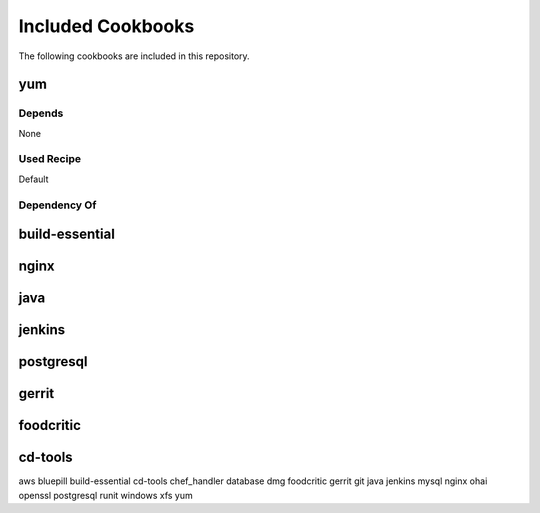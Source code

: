 Included Cookbooks
==================

The following cookbooks are included in this repository.

yum
---



Depends
~~~~~~~~~~~~

None

Used Recipe
~~~~~~~~~~~

Default

Dependency Of
~~~~~~~~~~~~~



build-essential
---------------

nginx
-----

java
----

jenkins
-------

postgresql
----------

gerrit
------

foodcritic
----------

cd-tools
--------

aws
bluepill
build-essential
cd-tools
chef_handler
database
dmg
foodcritic
gerrit
git
java
jenkins
mysql
nginx
ohai
openssl
postgresql
runit
windows
xfs
yum

